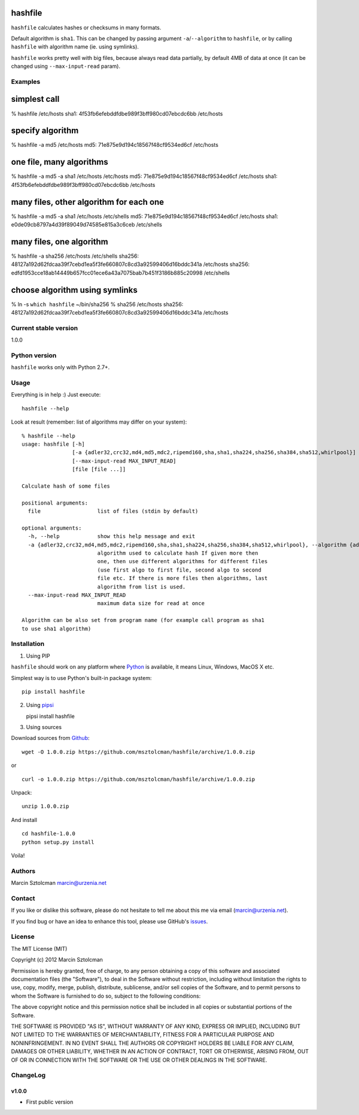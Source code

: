 hashfile
========

``hashfile`` calculates hashes or checksums in many formats.

Default algorithm is ``sha1``. This can be changed by passing argument
``-a``/``--algorithm`` to ``hashfile``, or by calling ``hashfile`` with
algorithm name (ie. using symlinks).

``hashfile`` works pretty well with big files, because always read data
partially, by default 4MB of data at once (it can be changed using
``--max-input-read`` param).

Examples
--------

simplest call
=============

% hashfile /etc/hosts sha1: 4f53fb6efebddfdbe989f3bff980cd07ebcdc6bb
/etc/hosts

specify algorithm
=================

% hashfile -a md5 /etc/hosts md5: 71e875e9d194c18567f48cf9534ed6cf
/etc/hosts

one file, many algorithms
=========================

% hashfile -a md5 -a sha1 /etc/hosts /etc/hosts md5:
71e875e9d194c18567f48cf9534ed6cf /etc/hosts sha1:
4f53fb6efebddfdbe989f3bff980cd07ebcdc6bb /etc/hosts

many files, other algorithm for each one
========================================

% hashfile -a md5 -a sha1 /etc/hosts /etc/shells md5:
71e875e9d194c18567f48cf9534ed6cf /etc/hosts sha1:
e0de09cb8797a4d39f89049d74585e815a3c6ceb /etc/shells

many files, one algorithm
=========================

% hashfile -a sha256 /etc/hosts /etc/shells sha256:
48127a192d62fdcaa39f7cebd1ea5f3fe660807c8cd3a92599406d16bddc341a
/etc/hosts sha256:
edfd1953cce18ab14449b657fcc01ece6a43a7075bab7b451f3186b885c20998
/etc/shells

choose algorithm using symlinks
===============================

% ln -s ``which hashfile`` ~/bin/sha256 % sha256 /etc/hosts sha256:
48127a192d62fdcaa39f7cebd1ea5f3fe660807c8cd3a92599406d16bddc341a
/etc/hosts

Current stable version
----------------------

1.0.0

Python version
--------------

``hashfile`` works only with Python 2.7+.

Usage
-----

Everything is in help :) Just execute:

::

    hashfile --help

Look at result (remember: list of algorithms may differ on your system):

::

    % hashfile --help
    usage: hashfile [-h]
                    [-a {adler32,crc32,md4,md5,mdc2,ripemd160,sha,sha1,sha224,sha256,sha384,sha512,whirlpool}]
                    [--max-input-read MAX_INPUT_READ]
                    [file [file ...]]

    Calculate hash of some files

    positional arguments:
      file                  list of files (stdin by default)

    optional arguments:
      -h, --help            show this help message and exit
      -a {adler32,crc32,md4,md5,mdc2,ripemd160,sha,sha1,sha224,sha256,sha384,sha512,whirlpool}, --algorithm {adler32,crc32,md4,md5,mdc2,ripemd160,sha,sha1,sha224,sha256,sha384,sha512,whirlpool}
                            algorithm used to calculate hash If given more then
                            one, then use different algorithms for different files
                            (use first algo to first file, second algo to second
                            file etc. If there is more files then algorithms, last
                            algorithm from list is used.
      --max-input-read MAX_INPUT_READ
                            maximum data size for read at once

    Algorithm can be also set from program name (for example call program as sha1
    to use sha1 algorithm)

Installation
------------

1. Using PIP

``hashfile`` should work on any platform where
`Python <http://python.org>`__ is available, it means Linux, Windows,
MacOS X etc.

Simplest way is to use Python's built-in package system:

::

    pip install hashfile

2. Using `pipsi <https://github.com/mitsuhiko/pipsi>`__

   pipsi install hashfile

3. Using sources

Download sources from
`Github <https://github.com/msztolcman/hashfile/archive/1.0.0.zip>`__:

::

    wget -O 1.0.0.zip https://github.com/msztolcman/hashfile/archive/1.0.0.zip

or

::

    curl -o 1.0.0.zip https://github.com/msztolcman/hashfile/archive/1.0.0.zip

Unpack:

::

    unzip 1.0.0.zip

And install

::

    cd hashfile-1.0.0
    python setup.py install

Voila!

Authors
-------

Marcin Sztolcman marcin@urzenia.net

Contact
-------

If you like or dislike this software, please do not hesitate to tell me
about this me via email (marcin@urzenia.net).

If you find bug or have an idea to enhance this tool, please use
GitHub's `issues <https://github.com/msztolcman/hashfile/issues>`__.

License
-------

The MIT License (MIT)

Copyright (c) 2012 Marcin Sztolcman

Permission is hereby granted, free of charge, to any person obtaining a
copy of this software and associated documentation files (the
"Software"), to deal in the Software without restriction, including
without limitation the rights to use, copy, modify, merge, publish,
distribute, sublicense, and/or sell copies of the Software, and to
permit persons to whom the Software is furnished to do so, subject to
the following conditions:

The above copyright notice and this permission notice shall be included
in all copies or substantial portions of the Software.

THE SOFTWARE IS PROVIDED "AS IS", WITHOUT WARRANTY OF ANY KIND, EXPRESS
OR IMPLIED, INCLUDING BUT NOT LIMITED TO THE WARRANTIES OF
MERCHANTABILITY, FITNESS FOR A PARTICULAR PURPOSE AND NONINFRINGEMENT.
IN NO EVENT SHALL THE AUTHORS OR COPYRIGHT HOLDERS BE LIABLE FOR ANY
CLAIM, DAMAGES OR OTHER LIABILITY, WHETHER IN AN ACTION OF CONTRACT,
TORT OR OTHERWISE, ARISING FROM, OUT OF OR IN CONNECTION WITH THE
SOFTWARE OR THE USE OR OTHER DEALINGS IN THE SOFTWARE.

ChangeLog
---------

v1.0.0
~~~~~~

-  First public version
